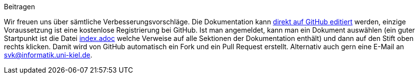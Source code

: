.Beitragen
****
Wir freuen uns über sämtliche Verbesserungsvorschläge. Die
Dokumentation kann
https://github.com/CAU-Kiel-Tech-Inf/socha-enduser-docs[direkt auf
GitHub editiert] werden, einzige Voraussetzung ist eine kostenlose
Registrierung bei GitHub. Ist man angemeldet, kann man ein Dokument
auswählen (ein guter Startpunkt ist die Datei
https://github.com/CAU-Kiel-Tech-Inf/socha-enduser-docs/blob/master/index.adoc[index.adoc]
welche Verweise auf alle Sektionen der Dokumentation enthält) und dann
auf den Stift oben rechts klicken. Damit wird von GitHub automatisch ein Fork
und ein Pull Request erstellt. Alternativ auch gern eine E-Mail an
svk@informatik.uni-kiel.de.
****
